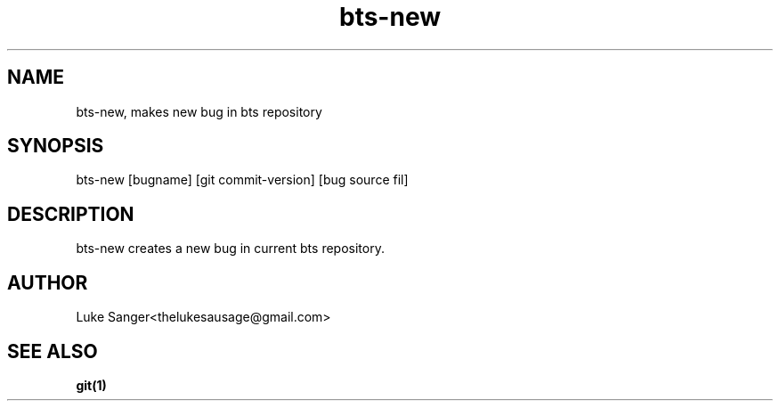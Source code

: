 .TH bts-new 1 "7 April 2016" "version 0.1"
.SH NAME
bts-new, makes new bug in bts repository
.SH SYNOPSIS
bts-new [bugname] [git commit-version] [bug source fil]
.SH DESCRIPTION
bts-new creates a new bug in current bts repository.
.SH AUTHOR
Luke Sanger<thelukesausage@gmail.com>
.SH "SEE ALSO"
.BR git(1)
